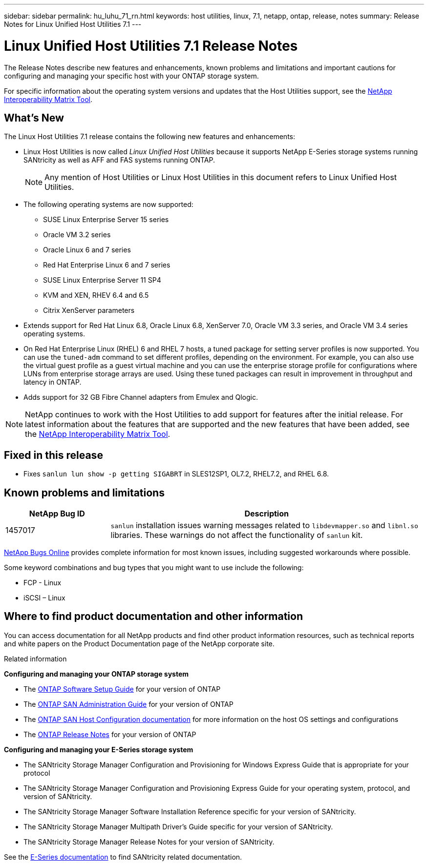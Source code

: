 ---
sidebar: sidebar
permalink: hu_luhu_71_rn.html
keywords: host utilities, linux, 7.1, netapp, ontap, release, notes
summary: Release Notes for Linux Unified Host Utilities 7.1
---

= Linux Unified Host Utilities 7.1 Release Notes
:toc: macro
:hardbreaks:
:toclevels: 1
:nofooter:
:icons: font
:linkattrs:
:imagesdir: ./media/

[.lead]
The Release Notes describe new features and enhancements, known problems and limitations and important cautions for configuring and managing your specific host with your ONTAP storage system.

For specific information about the operating system versions and updates that the Host Utilities support, see the link:https://mysupport.netapp.com/matrix/imt.jsp?components=65623;64703;&solution=1&isHWU&src=IMT[NetApp Interoperability Matrix Tool^].

== What's New 
The Linux Host Utilities 7.1 release contains the following new features and enhancements:

* Linux Host Utilities is now called _Linux Unified Host Utilities_ because it supports NetApp E-Series storage systems running SANtricity as well as AFF and FAS systems running ONTAP.
+
[NOTE]
Any mention of Host Utilities or Linux Host Utilities in this document refers to Linux Unified Host Utilities.

* The following operating systems are now supported:
**	SUSE Linux Enterprise Server 15 series
**	Oracle VM 3.2 series
**	Oracle Linux 6 and 7 series
**	Red Hat Enterprise Linux 6 and 7 series
**	SUSE Linux Enterprise Server 11 SP4
**	KVM and XEN, RHEV 6.4 and 6.5
**	Citrix XenServer parameters

* Extends support for Red Hat Linux 6.8, Oracle Linux 6.8, XenServer 7.0, Oracle VM 3.3 series, and Oracle VM 3.4 series operating systems.

* On Red Hat Enterprise Linux (RHEL) 6 and RHEL 7 hosts, a tuned package for setting server profiles is now supported. You can use the `tuned-adm` command to set different profiles, depending on the environment.  For example, you can also use the virtual guest profile as a guest virtual machine and you can use the enterprise storage profile for configurations where LUNs from enterprise storage arrays are used.  Using these tuned packages can result in improvement in throughput and latency in ONTAP.

* Adds support for 32 GB Fibre Channel adapters from Emulex and Qlogic.

[NOTE]
NetApp continues to work with the Host Utilities to add support for features after the initial release. For latest information about the features that are supported and the new features that have been added, see the link:https://mysupport.netapp.com/matrix/imt.jsp?components=65623;64703;&solution=1&isHWU&src=IMT[NetApp Interoperability Matrix Tool^].

== Fixed in this release

* Fixes `sanlun lun show -p getting SIGABRT` in SLES12SP1, OL7.2, RHEL7.2, and RHEL 6.8.


== Known problems and limitations

[cols=2,options="header", cols= "10, 30"]
|===
|NetApp Bug ID	|Description
|1457017	|`sanlun` installation issues warning messages related to `libdevmapper.so` and `libnl.so` libraries. These warnings do not affect the functionality of `sanlun` kit.
|===

link:https://mysupport.netapp.com/site/bugs-online/product[NetApp Bugs Online^] provides complete information for most known issues, including suggested workarounds where possible.

Some keyword combinations and bug types that you might want to use include the following:

* FCP - Linux
* iSCSI – Linux


== Where to find product documentation and other information
You can access documentation for all NetApp products and find other product information resources, such as technical reports and white papers on the Product Documentation page of the NetApp corporate site.

.Related information

*Configuring and managing your ONTAP storage system*

* The link:https://docs.netapp.com/us-en/ontap/setup-upgrade/index.html[ONTAP Software Setup Guide^] for your version of ONTAP
* The link:https://docs.netapp.com/us-en/ontap/san-management/index.html[ONTAP SAN Administration Guide^] for your version of ONTAP
* The link:https://docs.netapp.com/us-en/ontap-sanhost/index.html[ONTAP SAN Host Configuration documentation] for more information on the host OS settings and configurations
* The link:https://library.netapp.com/ecm/ecm_download_file/ECMLP2492508[ONTAP Release Notes^] for your version of ONTAP

*Configuring and managing your E-Series storage system*

* The SANtricity Storage Manager Configuration and Provisioning for Windows Express Guide that is appropriate for your protocol
* The SANtricity Storage Manager Configuration and Provisioning Express Guide for your operating system, protocol, and version of SANtricity.
* The SANtricity Storage Manager Software Installation Reference specific for your version of SANtricity.
* The SANtricity Storage Manager Multipath Driver's Guide specific for your version of SANtricity.
* The SANtricity Storage Manager Release Notes for your version of SANtricity.

See the link:https://docs.netapp.com/us-en/e-series/index.html[E-Series documentation^] to find SANtricity related documentation.
